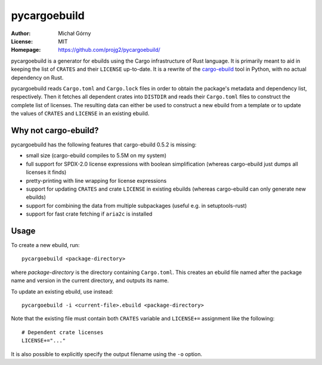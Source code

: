 =============
pycargoebuild
=============
:Author: Michał Górny
:License: MIT
:Homepage: https://github.com/projg2/pycargoebuild/


pycargoebuild is a generator for ebuilds using the Cargo infrastructure
of Rust language.  It is primarily meant to aid in keeping the list
of ``CRATES`` and their ``LICENSE`` up-to-date.  It is a rewrite
of the `cargo-ebuild`_ tool in Python, with no actual dependency
on Rust.

pycargoebuild reads ``Cargo.toml`` and ``Cargo.lock`` files in order
to obtain the package's metadata and dependency list, respectively.
Then it fetches all dependent crates into ``DISTDIR`` and reads their
``Cargo.toml`` files to construct the complete list of licenses.
The resulting data can either be used to construct a new ebuild from
a template or to update the values of ``CRATES`` and ``LICENSE``
in an existing ebuild.


Why not cargo-ebuild?
=====================
pycargoebuild has the following features that cargo-ebuild 0.5.2
is missing:

- small size (cargo-ebuild compiles to 5.5M on my system)

- full support for SPDX-2.0 license expressions with boolean
  simplification (whereas cargo-ebuild just dumps all licenses it finds)

- pretty-printing with line wrapping for license expressions

- support for updating ``CRATES`` and crate ``LICENSE`` in existing
  ebuilds (whereas cargo-ebuild can only generate new ebuilds)

- support for combining the data from multiple subpackages (useful
  e.g. in setuptools-rust)

- support for fast crate fetching if ``aria2c`` is installed


Usage
=====
To create a new ebuild, run::

    pycargoebuild <package-directory>

where *package-directory* is the directory containing ``Cargo.toml``.
This creates an ebuild file named after the package name and version
in the current directory, and outputs its name.

To update an existing ebuild, use instead::

    pycargoebuild -i <current-file>.ebuild <package-directory>

Note that the existing file must contain both ``CRATES`` variable
and ``LICENSE+=`` assignment like the following::

    # Dependent crate licenses
    LICENSE+="..."

It is also possible to explicitly specify the output filename using
the ``-o`` option.


.. _cargo-ebuild: https://github.com/gentoo/cargo-ebuild/
